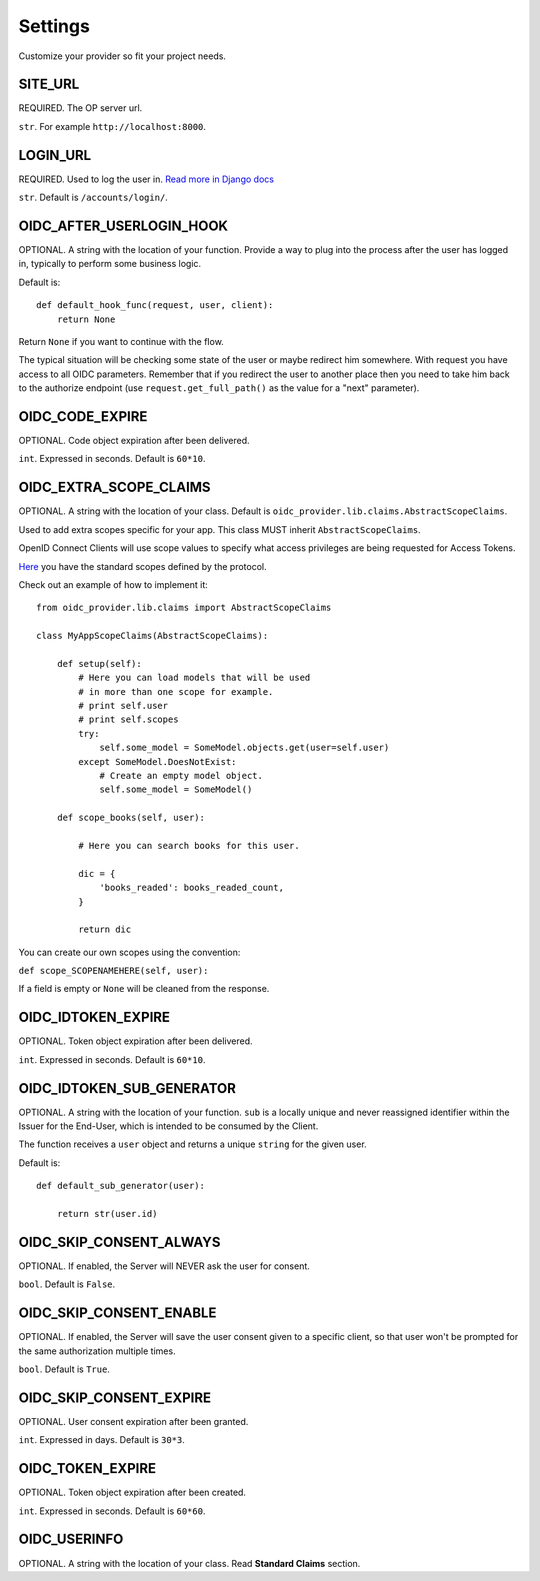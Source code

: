 .. _settings:

Settings
########

Customize your provider so fit your project needs.

SITE_URL
========

REQUIRED. The OP server url.

``str``. For example ``http://localhost:8000``.

LOGIN_URL
=========

REQUIRED. Used to log the user in. `Read more in Django docs <https://docs.djangoproject.com/en/1.7/ref/settings/#login-url>`_

``str``. Default is ``/accounts/login/``.

OIDC_AFTER_USERLOGIN_HOOK
=========================

OPTIONAL. A string with the location of your function. Provide a way to plug into the process after the user has logged in, typically to perform some business logic.

Default is::

    def default_hook_func(request, user, client):
        return None

Return ``None`` if you want to continue with the flow.

The typical situation will be checking some state of the user or maybe redirect him somewhere.
With request you have access to all OIDC parameters. Remember that if you redirect the user to another place then you need to take him back to the authorize endpoint (use ``request.get_full_path()`` as the value for a "next" parameter).

OIDC_CODE_EXPIRE
================

OPTIONAL. Code object expiration after been delivered.

``int``. Expressed in seconds. Default is ``60*10``.

OIDC_EXTRA_SCOPE_CLAIMS
=======================

OPTIONAL. A string with the location of your class. Default is ``oidc_provider.lib.claims.AbstractScopeClaims``.

Used to add extra scopes specific for your app. This class MUST inherit ``AbstractScopeClaims``.

OpenID Connect Clients will use scope values to specify what access privileges are being requested for Access Tokens.

`Here <http://openid.net/specs/openid-connect-core-1_0.html#ScopeClaims>`_ you have the standard scopes defined by the protocol.

Check out an example of how to implement it::

    from oidc_provider.lib.claims import AbstractScopeClaims

    class MyAppScopeClaims(AbstractScopeClaims):

        def setup(self):
            # Here you can load models that will be used
            # in more than one scope for example.
            # print self.user
            # print self.scopes
            try:
                self.some_model = SomeModel.objects.get(user=self.user)
            except SomeModel.DoesNotExist:
                # Create an empty model object.
                self.some_model = SomeModel()

        def scope_books(self, user):

            # Here you can search books for this user.

            dic = {
                'books_readed': books_readed_count,
            }

            return dic

You can create our own scopes using the convention:

``def scope_SCOPENAMEHERE(self, user):``

If a field is empty or ``None`` will be cleaned from the response.

OIDC_IDTOKEN_EXPIRE
===================

OPTIONAL. Token object expiration after been delivered.

``int``. Expressed in seconds. Default is ``60*10``.

OIDC_IDTOKEN_SUB_GENERATOR
==========================

OPTIONAL. A string with the location of your function. ``sub`` is a locally unique and never reassigned identifier within the Issuer for the End-User, which is intended to be consumed by the Client.

The function receives a ``user`` object and returns a unique ``string`` for the given user.

Default is::

    def default_sub_generator(user):

        return str(user.id)

OIDC_SKIP_CONSENT_ALWAYS
========================

OPTIONAL. If enabled, the Server will NEVER ask the user for consent.

``bool``. Default is ``False``.

OIDC_SKIP_CONSENT_ENABLE
========================

OPTIONAL. If enabled, the Server will save the user consent given to a specific client, so that user won't be prompted for the same authorization multiple times.

``bool``. Default is ``True``.

OIDC_SKIP_CONSENT_EXPIRE
========================

OPTIONAL. User consent expiration after been granted.

``int``. Expressed in days. Default is ``30*3``.

OIDC_TOKEN_EXPIRE
=================

OPTIONAL. Token object expiration after been created.

``int``. Expressed in seconds. Default is ``60*60``.

OIDC_USERINFO
=============

OPTIONAL. A string with the location of your class. Read **Standard Claims** section.

